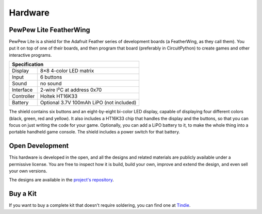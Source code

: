 Hardware
********


PewPew Lite FeatherWing
=======================

PewPew Lite is a shield for the Adafruit Feather series of development boards
(a FeatherWing, as they call them). You put it on top of one of their boards,
and then program that board (preferably in CircuitPython) to create games and
other interactive programs.

+---------------------------------------------------------+
| Specification                                           |
+==============+==========================================+
| Display      | 8×8 4-color LED matrix                   |
+--------------+------------------------------------------+
| Input        | 6 buttons                                |
+--------------+------------------------------------------+
| Sound        | no sound                                 |
+--------------+------------------------------------------+
| Interface    | 2-wire I²C at address 0x70               |
+--------------+------------------------------------------+
| Controller   | Holtek HT16K33                           |
+--------------+------------------------------------------+
| Battery      | Optional 3.7V 100mAh LiPO (not included) |
+--------------+------------------------------------------+


The shield contains six buttons and an eight-by-eight bi-color LED display,
capable of displaying four different colors (black, green, red and yellow). It
also includes a HT16K33 chip that handles the display and the buttons, so that
you can focus on just writing the code for your game. Optionally, you can add a
LiPO battery to it, to make the whole thing into a portable handheld game
console. The shield includes a power switch for that battery.


Open Development
================

This hardware is developed in the open, and all the designs and related
materials are publicly available under a permissive license. You are free
to inspect how it is build, build your own, improve and extend the design,
and even sell your own versions.

The designs are available in the
`project's repository <https://github.com/deshipu/pewpew>`_.


Buy a Kit
=========

If you want to buy a complete kit that doesn't require soldering, you can find
one at `Tindie <https://www.tindie.com/products/deshipu/pewpew-lite-featherwing/>`_.
